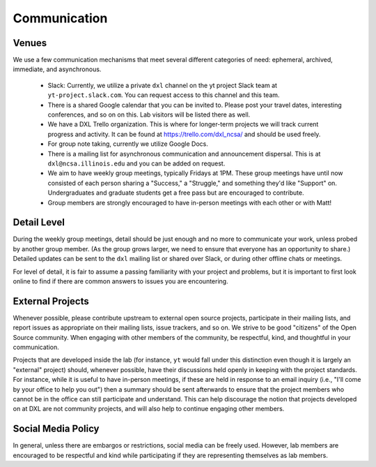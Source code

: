 Communication
=============

Venues
------

We use a few communication mechanisms that meet several different categories of
need: ephemeral, archived, immediate, and asynchronous.

 * Slack: Currently, we utilize a private ``dxl`` channel on the yt project
   Slack team at ``yt-project.slack.com``.  You can request access to this
   channel and this team.
 * There is a shared Google calendar that you can be invited to.  Please post
   your travel dates, interesting conferences, and so on on this.  Lab visitors
   will be listed there as well.
 * We have a DXL Trello organization.  This is where for longer-term projects
   we will track current progress and activity.  It can be found at
   https://trello.com/dxl_ncsa/ and should be used freely.
 * For group note taking, currently we utilize Google Docs.
 * There is a mailing list for asynchronous communication and announcement
   dispersal.  This is at ``dxl@ncsa.illinois.edu`` and you can be added on
   request.
 * We aim to have weekly group meetings, typically Fridays at 1PM.  These group
   meetings have until now consisted of each person sharing a "Success," a
   "Struggle," and something they'd like "Support" on.  Undergraduates and
   graduate students get a free pass but are encouraged to contribute.
 * Group members are strongly encouraged to have in-person meetings with each
   other or with Matt!

Detail Level
------------

During the weekly group meetings, detail should be just enough and no more to
communicate your work, unless probed by another group member.  (As the group
grows larger, we need to ensure that everyone has an opportunity to share.)
Detailed updates can be sent to the ``dxl`` mailing list or shared over Slack,
or during other offline chats or meetings.

For level of detail, it is fair to assume a passing familiarity with your
project and problems, but it is important to first look online to find if there
are common answers to issues you are encountering.

External Projects
-----------------

Whenever possible, please contribute upstream to external open source projects,
participate in their mailing lists, and report issues as appropriate on their
mailing lists, issue trackers, and so on.  We strive to be good "citizens" of
the Open Source community.  When engaging with other members of the community,
be respectful, kind, and thoughtful in your communication.

Projects that are developed inside the lab (for instance, ``yt`` would fall
under this distinction even though it is largely an "external" project) should,
whenever possible, have their discussions held openly in keeping with the
project standards.  For instance, while it is useful to have in-person
meetings, if these are held in response to an email inquiry (i.e., "I'll come
by your office to help you out") then a summary should be sent afterwards to
ensure that the project members who cannot be in the office can still
participate and understand.  This can help discourage the notion that projects
developed on at DXL are not community projects, and will also help to continue
engaging other members.

Social Media Policy
-------------------

In general, unless there are embargos or restrictions, social media can be
freely used.  However, lab members are encouraged to be respectful and kind
while participating if they are representing themselves as lab members.
